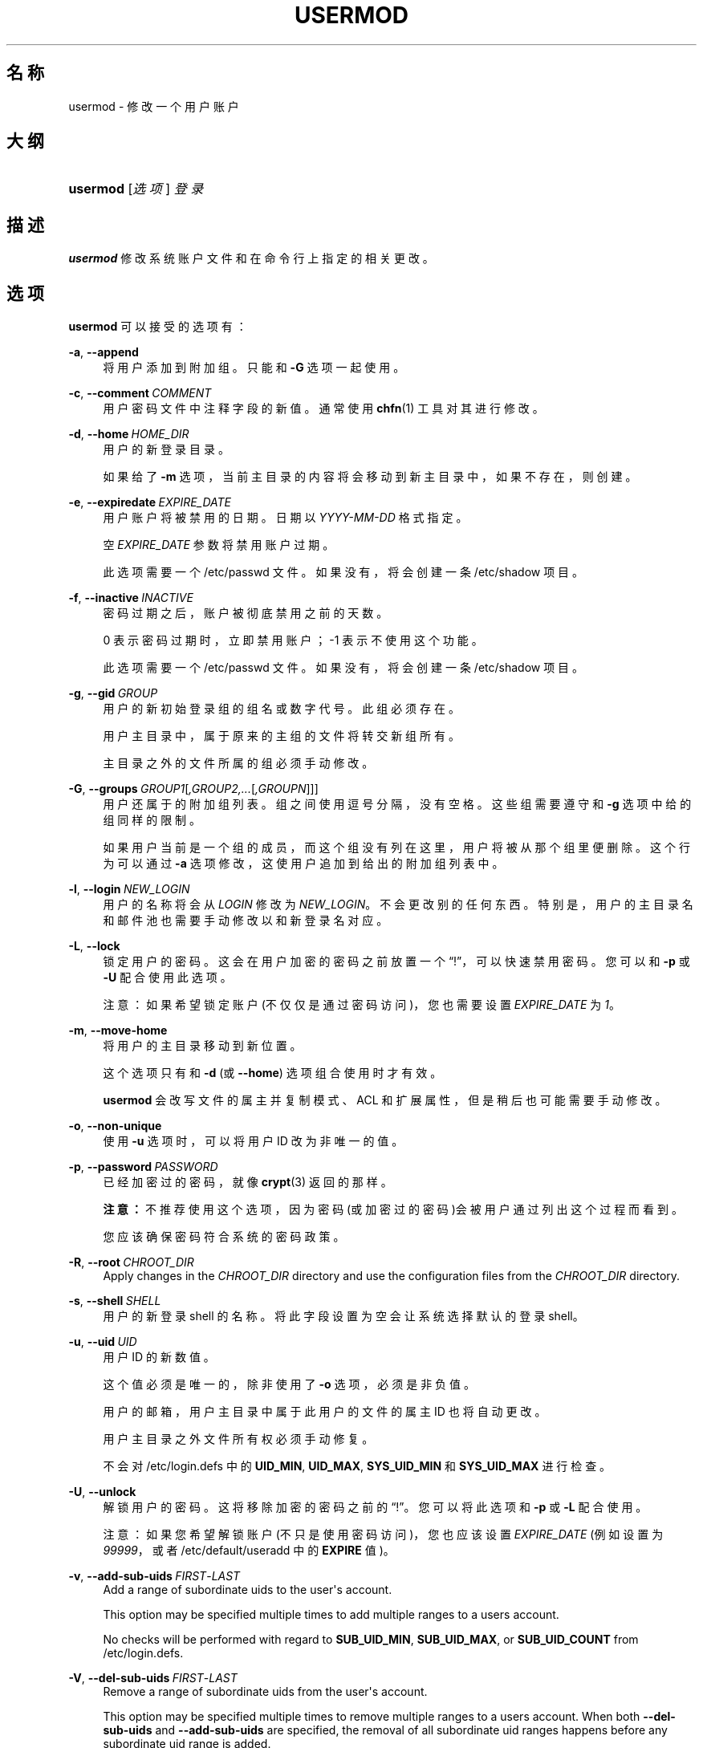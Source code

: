 '\" t
.\"     Title: usermod
.\"    Author: Julianne Frances Haugh
.\" Generator: DocBook XSL Stylesheets v1.79.1 <http://docbook.sf.net/>
.\"      Date: 2016-09-18
.\"    Manual: 系统管理命令
.\"    Source: shadow-utils 4.4
.\"  Language: Chinese Simplified
.\"
.TH "USERMOD" "8" "2016-09-18" "shadow\-utils 4\&.4" "系统管理命令"
.\" -----------------------------------------------------------------
.\" * Define some portability stuff
.\" -----------------------------------------------------------------
.\" ~~~~~~~~~~~~~~~~~~~~~~~~~~~~~~~~~~~~~~~~~~~~~~~~~~~~~~~~~~~~~~~~~
.\" http://bugs.debian.org/507673
.\" http://lists.gnu.org/archive/html/groff/2009-02/msg00013.html
.\" ~~~~~~~~~~~~~~~~~~~~~~~~~~~~~~~~~~~~~~~~~~~~~~~~~~~~~~~~~~~~~~~~~
.ie \n(.g .ds Aq \(aq
.el       .ds Aq '
.\" -----------------------------------------------------------------
.\" * set default formatting
.\" -----------------------------------------------------------------
.\" disable hyphenation
.nh
.\" disable justification (adjust text to left margin only)
.ad l
.\" -----------------------------------------------------------------
.\" * MAIN CONTENT STARTS HERE *
.\" -----------------------------------------------------------------
.SH "名称"
usermod \- 修改一个用户账户
.SH "大纲"
.HP \w'\fBusermod\fR\ 'u
\fBusermod\fR [\fI选项\fR] \fI登录\fR
.SH "描述"
.PP
\fBusermod\fR
修改系统账户文件和在命令行上指定的相关更改。
.SH "选项"
.PP
\fBusermod\fR
可以接受的选项有：
.PP
\fB\-a\fR, \fB\-\-append\fR
.RS 4
将用户添加到附加组。只能和
\fB\-G\fR
选项一起使用。
.RE
.PP
\fB\-c\fR, \fB\-\-comment\fR\ \&\fICOMMENT\fR
.RS 4
用户密码文件中注释字段的新值。通常使用
\fBchfn\fR(1)
工具对其进行修改。
.RE
.PP
\fB\-d\fR, \fB\-\-home\fR\ \&\fIHOME_DIR\fR
.RS 4
用户的新登录目录。
.sp
如果给了
\fB\-m\fR
选项，当前主目录的内容将会移动到新主目录中，如果不存在，则创建。
.RE
.PP
\fB\-e\fR, \fB\-\-expiredate\fR\ \&\fIEXPIRE_DATE\fR
.RS 4
用户账户将被禁用的日期。日期以
\fIYYYY\-MM\-DD\fR
格式指定。
.sp
空
\fIEXPIRE_DATE\fR
参数将禁用账户过期。
.sp
此选项需要一个
/etc/passwd
文件。如果没有，将会创建一条
/etc/shadow
项目。
.RE
.PP
\fB\-f\fR, \fB\-\-inactive\fR\ \&\fIINACTIVE\fR
.RS 4
密码过期之后，账户被彻底禁用之前的天数。
.sp
0 表示密码过期时，立即禁用账户；\-1 表示不使用这个功能。
.sp
此选项需要一个
/etc/passwd
文件。如果没有，将会创建一条
/etc/shadow
项目。
.RE
.PP
\fB\-g\fR, \fB\-\-gid\fR\ \&\fIGROUP\fR
.RS 4
用户的新初始登录组的组名或数字代号。此组必须存在。
.sp
用户主目录中，属于原来的主组的文件将转交新组所有。
.sp
主目录之外的文件所属的组必须手动修改。
.RE
.PP
\fB\-G\fR, \fB\-\-groups\fR\ \&\fIGROUP1\fR[\fI,GROUP2,\&.\&.\&.\fR[\fI,GROUPN\fR]]]
.RS 4
用户还属于的附加组列表。组之间使用逗号分隔，没有空格。这些组需要遵守和
\fB\-g\fR
选项中给的组同样的限制。
.sp
如果用户当前是一个组的成员，而这个组没有列在这里，用户将被从那个组里便删除。这个行为可以通过
\fB\-a\fR
选项修改，这使用户追加到给出的附加组列表中。
.RE
.PP
\fB\-l\fR, \fB\-\-login\fR\ \&\fINEW_LOGIN\fR
.RS 4
用户的名称将会从
\fILOGIN\fR
修改为
\fINEW_LOGIN\fR。不会更改别的任何东西。特别是，用户的主目录名和邮件池也需要手动修改以和新登录名对应。
.RE
.PP
\fB\-L\fR, \fB\-\-lock\fR
.RS 4
锁定用户的密码。这会在用户加密的密码之前放置一个\(lq!\(rq，可以快速禁用密码。您可以和
\fB\-p\fR
或
\fB\-U\fR
配合使用此选项。
.sp
注意：如果希望锁定账户(不仅仅是通过密码访问)，您也需要设置
\fIEXPIRE_DATE\fR
为
\fI1\fR。
.RE
.PP
\fB\-m\fR, \fB\-\-move\-home\fR
.RS 4
将用户的主目录移动到新位置。
.sp
这个选项只有和
\fB\-d\fR
(或
\fB\-\-home\fR) 选项组合使用时才有效。
.sp
\fBusermod\fR
会改写文件的属主并复制模式、ACL 和扩展属性，但是稍后也可能需要手动修改。
.RE
.PP
\fB\-o\fR, \fB\-\-non\-unique\fR
.RS 4
使用
\fB\-u\fR
选项时，可以将用户 ID 改为非唯一的值。
.RE
.PP
\fB\-p\fR, \fB\-\-password\fR\ \&\fIPASSWORD\fR
.RS 4
已经加密过的密码，就像
\fBcrypt\fR(3)
返回的那样。
.sp
\fB注意：\fR不推荐使用这个选项，因为密码(或加密过的密码)会被用户通过列出这个过程而看到。
.sp
您应该确保密码符合系统的密码政策。
.RE
.PP
\fB\-R\fR, \fB\-\-root\fR\ \&\fICHROOT_DIR\fR
.RS 4
Apply changes in the
\fICHROOT_DIR\fR
directory and use the configuration files from the
\fICHROOT_DIR\fR
directory\&.
.RE
.PP
\fB\-s\fR, \fB\-\-shell\fR\ \&\fISHELL\fR
.RS 4
用户的新登录 shell 的名称。将此字段设置为空会让系统选择默认的登录 shell。
.RE
.PP
\fB\-u\fR, \fB\-\-uid\fR\ \&\fIUID\fR
.RS 4
用户 ID 的新数值。
.sp
这个值必须是唯一的，除非使用了
\fB\-o\fR
选项，必须是非负值。
.sp
用户的邮箱，用户主目录中属于此用户的文件的属主 ID 也将自动更改。
.sp
用户主目录之外文件所有权必须手动修复。
.sp
不会对
/etc/login\&.defs
中的
\fBUID_MIN\fR,
\fBUID_MAX\fR,
\fBSYS_UID_MIN\fR
和
\fBSYS_UID_MAX\fR
进行检查。
.RE
.PP
\fB\-U\fR, \fB\-\-unlock\fR
.RS 4
解锁用户的密码。这将移除加密的密码之前的\(lq!\(rq。您可以将此选项和
\fB\-p\fR
或
\fB\-L\fR
配合使用。
.sp
注意：如果您希望解锁账户(不只是使用密码访问)，您也应该设置
\fIEXPIRE_DATE\fR
(例如设置为
\fI99999\fR，或者
/etc/default/useradd
中的
\fBEXPIRE\fR
值)。
.RE
.PP
\fB\-v\fR, \fB\-\-add\-sub\-uids\fR\ \&\fIFIRST\fR\-\fILAST\fR
.RS 4
Add a range of subordinate uids to the user\*(Aqs account\&.
.sp
This option may be specified multiple times to add multiple ranges to a users account\&.
.sp
No checks will be performed with regard to
\fBSUB_UID_MIN\fR,
\fBSUB_UID_MAX\fR, or
\fBSUB_UID_COUNT\fR
from /etc/login\&.defs\&.
.RE
.PP
\fB\-V\fR, \fB\-\-del\-sub\-uids\fR\ \&\fIFIRST\fR\-\fILAST\fR
.RS 4
Remove a range of subordinate uids from the user\*(Aqs account\&.
.sp
This option may be specified multiple times to remove multiple ranges to a users account\&. When both
\fB\-\-del\-sub\-uids\fR
and
\fB\-\-add\-sub\-uids\fR
are specified, the removal of all subordinate uid ranges happens before any subordinate uid range is added\&.
.sp
No checks will be performed with regard to
\fBSUB_UID_MIN\fR,
\fBSUB_UID_MAX\fR, or
\fBSUB_UID_COUNT\fR
from /etc/login\&.defs\&.
.RE
.PP
\fB\-w\fR, \fB\-\-add\-sub\-gids\fR\ \&\fIFIRST\fR\-\fILAST\fR
.RS 4
Add a range of subordinate gids to the user\*(Aqs account\&.
.sp
This option may be specified multiple times to add multiple ranges to a users account\&.
.sp
No checks will be performed with regard to
\fBSUB_GID_MIN\fR,
\fBSUB_GID_MAX\fR, or
\fBSUB_GID_COUNT\fR
from /etc/login\&.defs\&.
.RE
.PP
\fB\-W\fR, \fB\-\-del\-sub\-gids\fR\ \&\fIFIRST\fR\-\fILAST\fR
.RS 4
Remove a range of subordinate gids from the user\*(Aqs account\&.
.sp
This option may be specified multiple times to remove multiple ranges to a users account\&. When both
\fB\-\-del\-sub\-gids\fR
and
\fB\-\-add\-sub\-gids\fR
are specified, the removal of all subordinate gid ranges happens before any subordinate gid range is added\&.
.sp
No checks will be performed with regard to
\fBSUB_GID_MIN\fR,
\fBSUB_GID_MAX\fR, or
\fBSUB_GID_COUNT\fR
from /etc/login\&.defs\&.
.RE
.PP
\fB\-Z\fR, \fB\-\-selinux\-user\fR\ \&\fISEUSER\fR
.RS 4
用户登陆的 SELinux 用户。
.sp
空的
\fISEUSER\fR
将移除用户
\fILOGIN\fR
的 SELinux 用户映射(如果有)。
.RE
.SH "CAVEATS"
.PP
You must make certain that the named user is not executing any processes when this command is being executed if the user\*(Aqs numerical user ID, the user\*(Aqs name, or the user\*(Aqs home directory is being changed\&.
\fBusermod\fR
checks this on Linux\&. On other platforms it only uses utmp to check if the user is logged in\&.
.PP
您必须手动更改
\fBcrontab\fR
文件或
\fBat\fR
作业的属主。
.PP
您必须更改 NIS 服务器上的 NIS 相关内容。
.SH "配置文件"
.PP
在
/etc/login\&.defs
中有如下配置变量，可以用来更改此工具的行为：
.PP
\fBMAIL_DIR\fR (string)
.RS 4
邮箱目录。修改或删除用户账户时需要处理邮箱，如果没有指定，将使用编译时指定的默认值。
.RE
.PP
\fBMAIL_FILE\fR (string)
.RS 4
定义用户邮箱文件的位置(相对于主目录)。
.RE
.PP
\fBMAIL_DIR\fR
and
\fBMAIL_FILE\fR
变量由
\fBuseradd\fR，\fBusermod\fR
和
\fBuserdel\fR
用于创建、移动或删除用户邮箱。
.PP
如果
\fBMAIL_CHECK_ENAB\fR
设置为
\fIyes\fR，它们也被用于定义
\fBMAIL\fR
环境变量。
.PP
\fBMAX_MEMBERS_PER_GROUP\fR (number)
.RS 4
每个组条目的最大成员数。达到最大值时，在
/etc/group
开始一个新条目(行)(使用同样的名称，同样的密码，同样的 GID)。
.sp
默认值是 0，意味着组中的成员数没有限制。
.sp
此功能(分割组)允许限制组文件中的行长度。这对于确保 NIS 组的行比长于 1024 字符。
.sp
如果要强制这个限制，可以使用 25。
.sp
注意：分割组可能不受所有工具的支持(甚至在 Shadow 工具集中)。您不应该使用这个变量，除非真的需要。
.RE
.PP
\fBSUB_GID_MIN\fR (number), \fBSUB_GID_MAX\fR (number), \fBSUB_GID_COUNT\fR (number)
.RS 4
If
/etc/subuid
exists, the commands
\fBuseradd\fR
and
\fBnewusers\fR
(unless the user already have subordinate group IDs) allocate
\fBSUB_GID_COUNT\fR
unused group IDs from the range
\fBSUB_GID_MIN\fR
to
\fBSUB_GID_MAX\fR
for each new user\&.
.sp
The default values for
\fBSUB_GID_MIN\fR,
\fBSUB_GID_MAX\fR,
\fBSUB_GID_COUNT\fR
are respectively 100000, 600100000 and 10000\&.
.RE
.PP
\fBSUB_UID_MIN\fR (number), \fBSUB_UID_MAX\fR (number), \fBSUB_UID_COUNT\fR (number)
.RS 4
If
/etc/subuid
exists, the commands
\fBuseradd\fR
and
\fBnewusers\fR
(unless the user already have subordinate user IDs) allocate
\fBSUB_UID_COUNT\fR
unused user IDs from the range
\fBSUB_UID_MIN\fR
to
\fBSUB_UID_MAX\fR
for each new user\&.
.sp
The default values for
\fBSUB_UID_MIN\fR,
\fBSUB_UID_MAX\fR,
\fBSUB_UID_COUNT\fR
are respectively 100000, 600100000 and 10000\&.
.RE
.SH "文件"
.PP
/etc/group
.RS 4
组账户信息。
.RE
.PP
/etc/gshadow
.RS 4
安全组账户信息。
.RE
.PP
/etc/login\&.defs
.RS 4
Shadow 密码套件配置。
.RE
.PP
/etc/passwd
.RS 4
用户账户信息。
.RE
.PP
/etc/shadow
.RS 4
安全用户账户信息。
.RE
.PP
/etc/subgid
.RS 4
Per user subordinate group IDs\&.
.RE
.PP
/etc/subuid
.RS 4
Per user subordinate user IDs\&.
.RE
.SH "参见"
.PP
\fBchfn\fR(1),
\fBchsh\fR(1),
\fBpasswd\fR(1),
\fBcrypt\fR(3),
\fBgpasswd\fR(8),
\fBgroupadd\fR(8),
\fBgroupdel\fR(8),
\fBgroupmod\fR(8),
\fBlogin.defs\fR(5),
\fBsubgid\fR(5), \fBsubuid\fR(5),
\fBuseradd\fR(8),
\fBuserdel\fR(8)\&.
